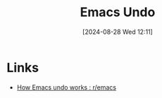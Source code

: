 :PROPERTIES:
:ID:       2639a2f5-f7c9-44ac-a62b-99962ac6cdd1
:mtime:    20240828121022
:ctime:    20240828121022
:END:
#+TITLE: Emacs Undo
#+DATE: [2024-08-28 Wed 12:11]
#+FILETAGS: :emacs:programming:elisp:lsp:undo:

* Links

+ [[https://www.reddit.com/r/emacs/comments/6yzwic/how_emacs_undo_works/][How Emacs undo works : r/emacs]]

